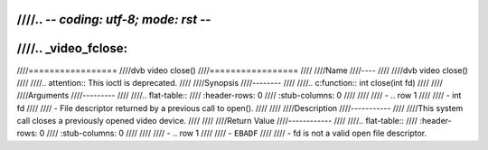 ////.. -*- coding: utf-8; mode: rst -*-
////
////.. _video_fclose:
////
////=================
////dvb video close()
////=================
////
////Name
////----
////
////dvb video close()
////
////.. attention:: This ioctl is deprecated.
////
////Synopsis
////--------
////
////.. c:function:: int close(int fd)
////
////
////Arguments
////---------
////
////.. flat-table::
////    :header-rows:  0
////    :stub-columns: 0
////
////
////    -  .. row 1
////
////       -  int fd
////
////       -  File descriptor returned by a previous call to open().
////
////
////Description
////-----------
////
////This system call closes a previously opened video device.
////
////
////Return Value
////------------
////
////.. flat-table::
////    :header-rows:  0
////    :stub-columns: 0
////
////
////    -  .. row 1
////
////       -  ``EBADF``
////
////       -  fd is not a valid open file descriptor.
